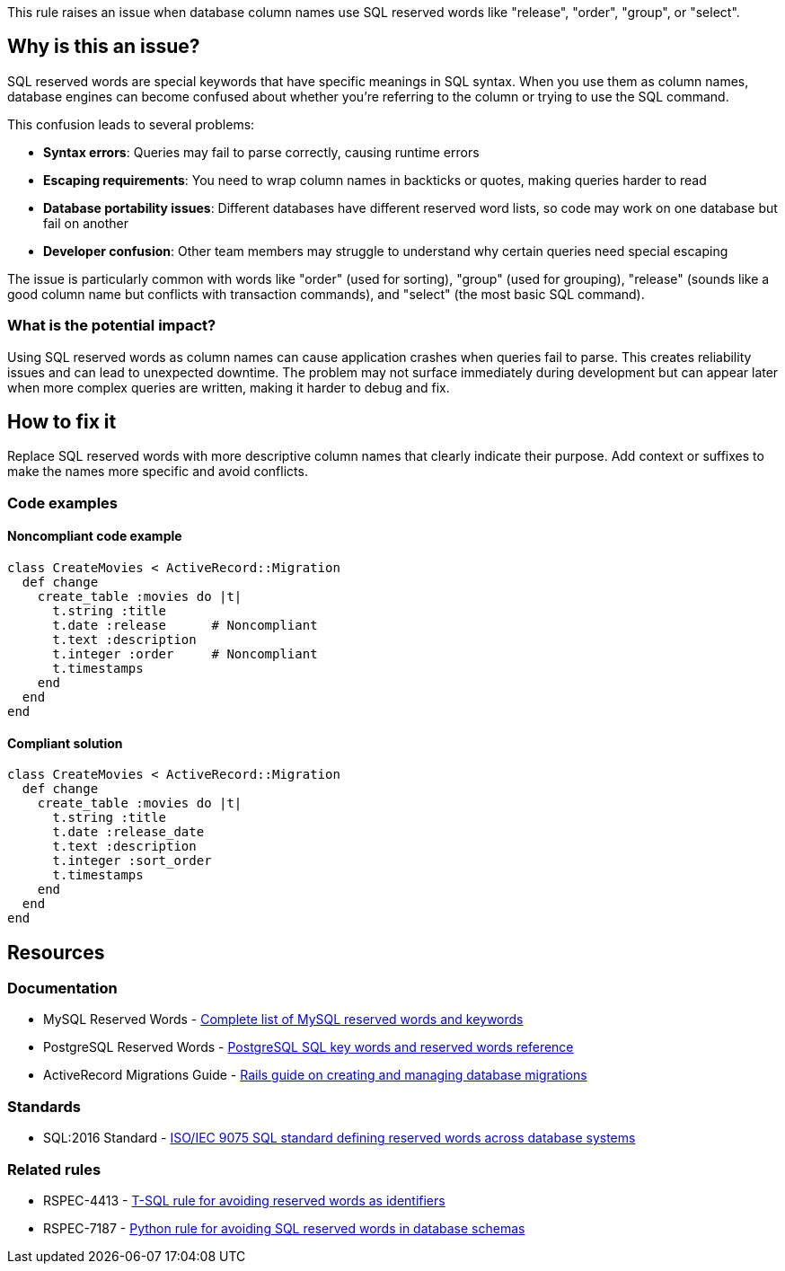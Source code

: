 This rule raises an issue when database column names use SQL reserved words like "release", "order", "group", or "select".

== Why is this an issue?

SQL reserved words are special keywords that have specific meanings in SQL syntax. When you use them as column names, database engines can become confused about whether you're referring to the column or trying to use the SQL command.

This confusion leads to several problems:

* *Syntax errors*: Queries may fail to parse correctly, causing runtime errors
* *Escaping requirements*: You need to wrap column names in backticks or quotes, making queries harder to read
* *Database portability issues*: Different databases have different reserved word lists, so code may work on one database but fail on another
* *Developer confusion*: Other team members may struggle to understand why certain queries need special escaping

The issue is particularly common with words like "order" (used for sorting), "group" (used for grouping), "release" (sounds like a good column name but conflicts with transaction commands), and "select" (the most basic SQL command).

=== What is the potential impact?

Using SQL reserved words as column names can cause application crashes when queries fail to parse. This creates reliability issues and can lead to unexpected downtime. The problem may not surface immediately during development but can appear later when more complex queries are written, making it harder to debug and fix.

== How to fix it

Replace SQL reserved words with more descriptive column names that clearly indicate their purpose. Add context or suffixes to make the names more specific and avoid conflicts.

=== Code examples

==== Noncompliant code example

[source,ruby,diff-id=1,diff-type=noncompliant]
----
class CreateMovies < ActiveRecord::Migration
  def change
    create_table :movies do |t|
      t.string :title
      t.date :release      # Noncompliant
      t.text :description
      t.integer :order     # Noncompliant
      t.timestamps
    end
  end
end
----

==== Compliant solution

[source,ruby,diff-id=1,diff-type=compliant]
----
class CreateMovies < ActiveRecord::Migration
  def change
    create_table :movies do |t|
      t.string :title
      t.date :release_date
      t.text :description
      t.integer :sort_order
      t.timestamps
    end
  end
end
----

== Resources

=== Documentation

 * MySQL Reserved Words - https://dev.mysql.com/doc/refman/8.0/en/keywords.html[Complete list of MySQL reserved words and keywords]

 * PostgreSQL Reserved Words - https://www.postgresql.org/docs/current/sql-keywords-appendix.html[PostgreSQL SQL key words and reserved words reference]

 * ActiveRecord Migrations Guide - https://guides.rubyonrails.org/active_record_migrations.html[Rails guide on creating and managing database migrations]

=== Standards

 * SQL:2016 Standard - https://www.iso.org/standard/63555.html[ISO/IEC 9075 SQL standard defining reserved words across database systems]

=== Related rules

 * RSPEC-4413 - https://rules.sonarsource.com/tsql/RSPEC-4413/[T-SQL rule for avoiding reserved words as identifiers]

 * RSPEC-7187 - https://rules.sonarsource.com/python/RSPEC-7187/[Python rule for avoiding SQL reserved words in database schemas]

